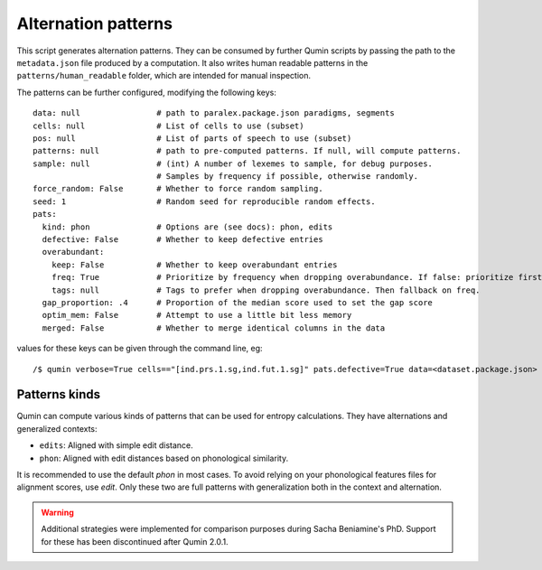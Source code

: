 Alternation patterns
====================

This script generates alternation patterns. They can be consumed by further Qumin scripts by passing the path to the ``metadata.json`` file produced by a computation. It also writes human readable patterns in the ``patterns/human_readable`` folder, which are intended for manual inspection.

The patterns can be further configured, modifying the following keys: ::

    data: null                # path to paralex.package.json paradigms, segments
    cells: null               # List of cells to use (subset)
    pos: null                 # List of parts of speech to use (subset)
    patterns: null            # path to pre-computed patterns. If null, will compute patterns.
    sample: null              # (int) A number of lexemes to sample, for debug purposes.
                              # Samples by frequency if possible, otherwise randomly.
    force_random: False       # Whether to force random sampling.
    seed: 1                   # Random seed for reproducible random effects.
    pats:
      kind: phon              # Options are (see docs): phon, edits
      defective: False        # Whether to keep defective entries
      overabundant:
        keep: False           # Whether to keep overabundant entries
        freq: True            # Prioritize by frequency when dropping overabundance. If false: prioritize first in file.
        tags: null            # Tags to prefer when dropping overabundance. Then fallback on freq.
      gap_proportion: .4      # Proportion of the median score used to set the gap score
      optim_mem: False        # Attempt to use a little bit less memory
      merged: False           # Whether to merge identical columns in the data

values for these keys can be given through the command line, eg::

    /$ qumin verbose=True cells=="[ind.prs.1.sg,ind.fut.1.sg]" pats.defective=True data=<dataset.package.json>


Patterns kinds
~~~~~~~~~~~~~~

Qumin can compute various kinds of patterns that can be used for entropy calculations. They have alternations and generalized contexts:

* ``edits``: Aligned with simple edit distance.
* ``phon``: Aligned with edit distances based on phonological similarity.

It is recommended to use the default `phon` in most cases. To avoid relying on your phonological features files for alignment scores, use `edit`. Only these two are full patterns with generalization both in the context and alternation.

.. warning::
    Additional strategies were implemented for comparison purposes during Sacha Beniamine's PhD. Support for these has been discontinued after Qumin 2.0.1.
